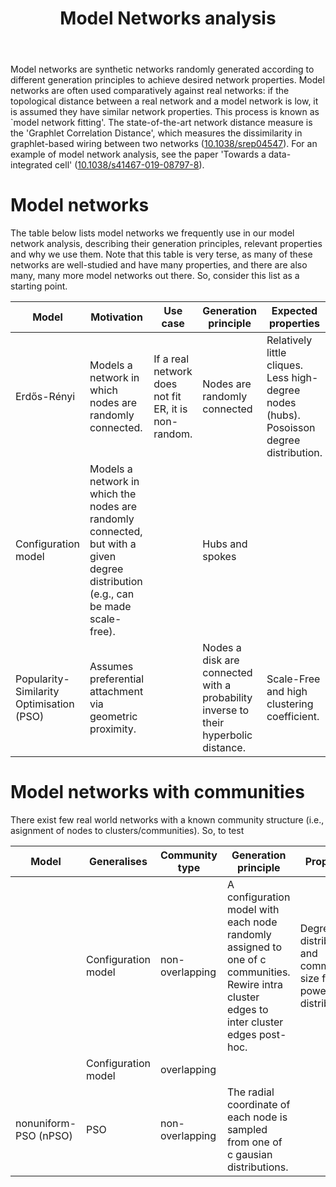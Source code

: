 #+title: Model Networks analysis

Model networks are synthetic networks randomly generated
according to different generation principles to achieve desired
network properties. Model networks are often used comparatively
against real networks: if the topological distance between a real
network and a model network is low, it is assumed they have similar
network properties. This process is known as `model network
fitting'. The state-of-the-art network distance measure is the
'Graphlet Correlation Distance', which measures the dissimilarity in
graphlet-based wiring between two networks ([[https://doi.org/10.1038/srep04547][10.1038/srep04547]]).
For an example of model network analysis, see the paper 'Towards a
data-integrated cell' ([[https://doi.org/10.1038/s41467-019-08797-8][10.1038/s41467-019-08797-8]]).

* Model networks

The table below lists model networks we frequently use in our model
network analysis, describing their generation principles, relevant
properties and why we use them. Note that this table is very terse, as
many of these networks are well-studied and have many properties, and
there are also many, many more model networks out there. So, consider
this list as a starting point.

|------------------------------------------+----------------------------------------------------------------------------------------------------------------------------------+------------------------------------------------------+-------------------------------------------------------------------------------------+------------------------------------------------------------------------------------------+---------------------------|
| Model                                    | Motivation                                                                                                                       | Use case                                             | Generation principle                                                                | Expected properties                                                                      | DOI                       |
|------------------------------------------+----------------------------------------------------------------------------------------------------------------------------------+------------------------------------------------------+-------------------------------------------------------------------------------------+------------------------------------------------------------------------------------------+---------------------------|
| Erdős-Rényi                              | Models a network in which nodes are randomly connected.                                                                          | If a real network does not fit ER, it is non-random. | Nodes are randomly connected                                                        | Relatively little cliques. Less high-degree nodes (hubs). Posoisson degree distribution. | [[https://publi.math.unideb.hu/load_doi.php?pdoi=10_5486_PMD_1959_6_3_4_12][10.5486/pmd.1959.6.3-4.12]] |
| Configuration model                      | Models a network in which the nodes are randomly connected, but with a given degree distribution (e.g., can be made scale-free). |                                                      | Hubs and spokes                                                                     |                                                                                          | [[https://doi.org/10.1002/rsa.3240060204][10.1002/rsa.3240060204]]    |
| Popularity-Similarity Optimisation (PSO) | Assumes preferential attachment via geometric proximity.                                                                         |                                                      | Nodes a disk are connected with a probability inverse to their hyperbolic distance. | Scale-Free and high clustering coefficient.                                              | [[https://doi.org/10.1038/nature11459][10.1038/nature11459]]       |
|------------------------------------------+----------------------------------------------------------------------------------------------------------------------------------+------------------------------------------------------+-------------------------------------------------------------------------------------+------------------------------------------------------------------------------------------+---------------------------|

* Model networks with communities

There exist few real world networks with a known community structure
(i.e., asignment of nodes to clusters/communities). So, to test 

|-----------------------+---------------------+-----------------+---------------------------------------------------------------------------------------------------------------------------------------------+------------------------------------------------------------------------+----------------------------|
| Model                 | Generalises         | Community type  | Generation principle                                                                                                                        | Properties                                                             | DOI                        |
|-----------------------+---------------------+-----------------+---------------------------------------------------------------------------------------------------------------------------------------------+------------------------------------------------------------------------+----------------------------|
|                       | Configuration model | non-overlapping | A configuration model with each node randomly assigned to one of c communities. Rewire intra cluster edges to inter cluster edges post-hoc. | Degree distribution and community size follow power-law distributions. | [[https://doi.org/10.1103/PhysRevE.78.046110][10.1103/PhysRevE.78.046110]] |
|                       | Configuration model | overlapping     |                                                                                                                                             |                                                                        | [[https://doi.org/10.1103/PhysRevE.80.016118][10.1103/PhysRevE.80.016118]] |
| nonuniform-PSO (nPSO) | PSO                 | non-overlapping | The radial coordinate of each node is sampled from one of c gausian distributions.                                                          |                                                                        | [[https://doi.org/10.1088/1367-2630/aac06f][10.1088/1367-2630/aac06f]]   |
|-----------------------+---------------------+-----------------+---------------------------------------------------------------------------------------------------------------------------------------------+------------------------------------------------------------------------+----------------------------|
